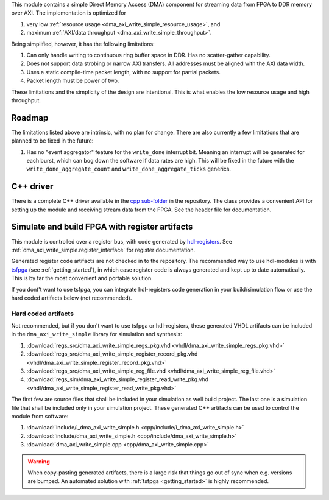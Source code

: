 This module contains a simple Direct Memory Access (DMA) component for
streaming data from FPGA to DDR memory over AXI.
The implementation is optimized for

1. very low :ref:`resource usage <dma_axi_write_simple_resource_usage>`, and
2. maximum :ref:`AXI/data throughput <dma_axi_write_simple_throughput>`.

Being simplified, however, it has the following limitations:

1. Can only handle writing to continuous ring buffer space in DDR.
   Has no scatter-gather capability.
2. Does not support data strobing or narrow AXI transfers.
   All addresses must be aligned with the AXI data width.
3. Uses a static compile-time packet length, with no support for partial packets.
4. Packet length must be power of two.

These limitations and the simplicity of the design are intentional.
This is what enables the low resource usage and high throughput.


Roadmap
-------

The limitations listed above are intrinsic, with no plan for change.
There are also currently a few limitations that are planned to be fixed in the future:

1. Has no "event aggregator" feature for the ``write_done`` interrupt bit.
   Meaning an interrupt will be generated for each burst, which can bog down the software
   if data rates are high.
   This will be fixed in the future with the
   ``write_done_aggregate_count`` and ``write_done_aggregate_ticks`` generics.


C++ driver
----------

There is a complete C++ driver available in the
`cpp sub-folder <https://github.com/hdl-modules/hdl-modules/tree/main/modules/dma_axi_write_simple/cpp>`__
in the repository.
The class provides a convenient API for setting up the module and receiving stream data from
the FPGA.
See the header file for documentation.


Simulate and build FPGA with register artifacts
-----------------------------------------------

This module is controlled over a register bus, with code generated by
`hdl-registers <https://hdl-registers.com>`_.
See :ref:`dma_axi_write_simple.register_interface` for register documentation.

Generated register code artifacts are not checked in to the repository.
The recommended way to use hdl-modules is with `tsfpga <https://tsfpga.com>`__
(see :ref:`getting_started`), in which case register code is always generated and kept up to date
automatically.
This is by far the most convenient and portable solution.

If you dont't want to use tsfpga, you can integrate hdl-registers code generation in your
build/simulation flow or use the hard coded artifacts below (not recommended).


Hard coded artifacts
____________________

Not recommended, but if you don't want to use tsfpga or hdl-registers,
these generated VHDL artifacts can be included in the ``dma_axi_write_simple`` library
for simulation and synthesis:

1. :download:`regs_src/dma_axi_write_simple_regs_pkg.vhd <vhdl/dma_axi_write_simple_regs_pkg.vhd>`
2. :download:`regs_src/dma_axi_write_simple_register_record_pkg.vhd <vhdl/dma_axi_write_simple_register_record_pkg.vhd>`
3. :download:`regs_src/dma_axi_write_simple_reg_file.vhd <vhdl/dma_axi_write_simple_reg_file.vhd>`
4. :download:`regs_sim/dma_axi_write_simple_register_read_write_pkg.vhd <vhdl/dma_axi_write_simple_register_read_write_pkg.vhd>`

The first few are source files that shall be included in your simulation as well build project.
The last one is a simulation file that shall be included only in your simulation project.
These generated C++ artifacts can be used to control the module from software:

1. :download:`include/i_dma_axi_write_simple.h <cpp/include/i_dma_axi_write_simple.h>`
2. :download:`include/dma_axi_write_simple.h <cpp/include/dma_axi_write_simple.h>`
3. :download:`dma_axi_write_simple.cpp <cpp/dma_axi_write_simple.cpp>`

.. warning::
   When copy-pasting generated artifacts, there is a large risk that things go out of sync when
   e.g. versions are bumped.
   An automated solution with :ref:`tsfpga <getting_started>` is highly recommended.
